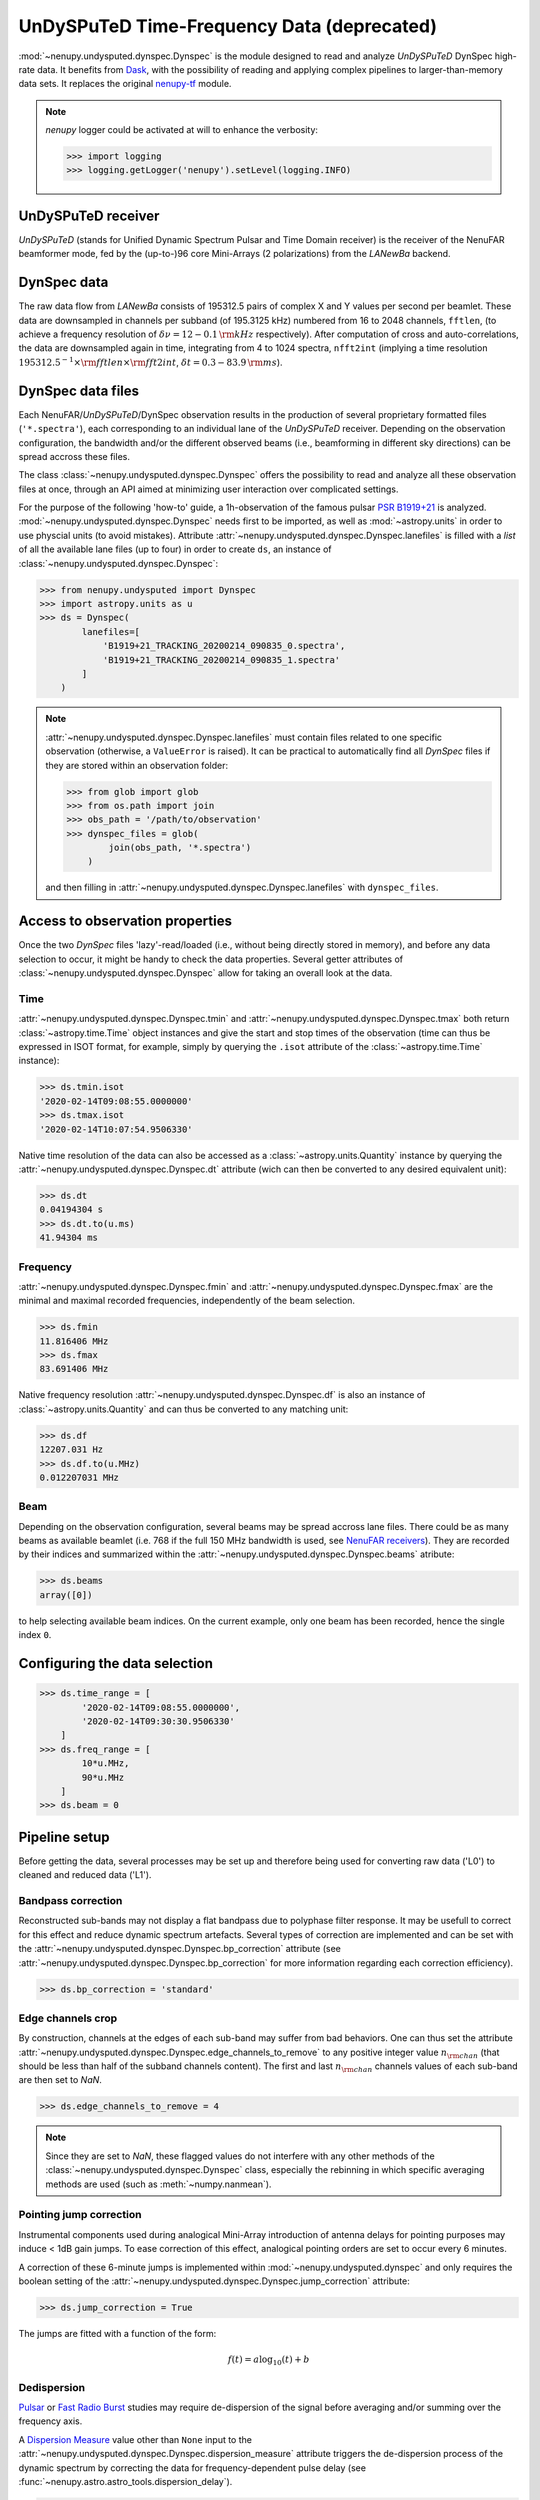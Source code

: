 .. _undysputed_reading_doc:

UnDySPuTeD Time-Frequency Data (deprecated)
===========================================

:mod:`~nenupy.undysputed.dynspec.Dynspec` is the module designed to
read and analyze *UnDySPuTeD* DynSpec high-rate data. It
benefits from `Dask <https://docs.dask.org/en/latest/>`_, with
the possibility of reading and applying complex pipelines
to larger-than-memory data sets.
It replaces the original `nenupy-tf <https://github.com/AlanLoh/nenupy-tf>`_
module.

.. note::
    `nenupy` logger could be activated at will to enhance the verbosity:

    >>> import logging
    >>> logging.getLogger('nenupy').setLevel(logging.INFO)

UnDySPuTeD receiver
-------------------

*UnDySPuTeD* (stands for Unified Dynamic Spectrum Pulsar and
Time Domain receiver) is the receiver of the NenuFAR
beamformer mode, fed by the (up-to-)96 core Mini-Arrays (2
polarizations) from the *LANewBa* backend. 

DynSpec data
------------

The raw data flow from *LANewBa* consists of 195312.5 pairs
of complex X and Y values per second per beamlet. These data
are downsampled in channels per subband (of 195.3125 kHz)
numbered from 16 to 2048 channels, ``fftlen``, (to achieve a
frequency resolution of :math:`\delta \nu = 12 - 0.1\, \rm{kHz}`
respectively). After computation of cross and auto-correlations,
the data are downsampled again in time, integrating from 4 to 1024
spectra, ``nfft2int`` (implying a time resolution :math:`195312.5^{-1} \times \rm{fftlen} \times \rm{fft2int}`,
:math:`\delta t = 0.3 - 83.9\, \rm{ms}`).

.. seealso::
    `DynSpec data product <https://nenufar.obs-nancay.fr/en/astronomer/#data-products>`_

DynSpec data files
------------------

Each NenuFAR/*UnDySPuTeD*/DynSpec observation results in the
production of several proprietary formatted files (``'*.spectra'``),
each corresponding to an individual lane of the *UnDySPuTeD* receiver.
Depending on the observation configuration, the bandwidth and/or
the different observed beams (i.e., beamforming in different sky
directions) can be spread accross these files.

The class :class:`~nenupy.undysputed.dynspec.Dynspec` offers
the possibility to read and analyze all these observation files
at once, through an API aimed at minimizing user interaction
over complicated settings.

For the purpose of the following 'how-to' guide, a 1h-observation
of the famous pulsar `PSR B1919+21 <https://en.wikipedia.org/wiki/PSR_B1919%2B21>`_
is analyzed. :mod:`~nenupy.undysputed.dynspec.Dynspec` needs
first to be imported, as well as :mod:`~astropy.units` in order
to use physcial units (to avoid mistakes).
Attribute :attr:`~nenupy.undysputed.dynspec.Dynspec.lanefiles`
is filled with a `list` of all the available lane files (up to four)
in order to create ``ds``, an instance of
:class:`~nenupy.undysputed.dynspec.Dynspec`:

>>> from nenupy.undysputed import Dynspec
>>> import astropy.units as u
>>> ds = Dynspec(
        lanefiles=[
            'B1919+21_TRACKING_20200214_090835_0.spectra',
            'B1919+21_TRACKING_20200214_090835_1.spectra'
        ]
    )

.. note::
    :attr:`~nenupy.undysputed.dynspec.Dynspec.lanefiles` must contain
    files related to one specific observation (otherwise, a ``ValueError``
    is raised). It can be practical to automatically find all
    *DynSpec* files if they are stored within an observation folder:

    >>> from glob import glob
    >>> from os.path import join
    >>> obs_path = '/path/to/observation'
    >>> dynspec_files = glob(
            join(obs_path, '*.spectra')
        )

    and then filling in :attr:`~nenupy.undysputed.dynspec.Dynspec.lanefiles`
    with ``dynspec_files``.

Access to observation properties
--------------------------------

Once the two *DynSpec* files 'lazy'-read/loaded (i.e., without
being directly stored in memory), and before any data
selection to occur, it might be handy to check the data
properties.
Several getter attributes of :class:`~nenupy.undysputed.dynspec.Dynspec`
allow for taking an overall look at the data.

Time
^^^^

:attr:`~nenupy.undysputed.dynspec.Dynspec.tmin` and
:attr:`~nenupy.undysputed.dynspec.Dynspec.tmax` both return
:class:`~astropy.time.Time` object instances and give the
start and stop times of the observation (time can thus be
expressed in ISOT format, for example, simply by querying the
``.isot`` attribute of the :class:`~astropy.time.Time`
instance):

>>> ds.tmin.isot
'2020-02-14T09:08:55.0000000'
>>> ds.tmax.isot
'2020-02-14T10:07:54.9506330'

Native time resolution of the data can also be accessed
as a :class:`~astropy.units.Quantity` instance by querying
the :attr:`~nenupy.undysputed.dynspec.Dynspec.dt` attribute 
(wich can then be converted to any desired equivalent
unit):  

>>> ds.dt
0.04194304 s
>>> ds.dt.to(u.ms)
41.94304 ms

Frequency
^^^^^^^^^

:attr:`~nenupy.undysputed.dynspec.Dynspec.fmin` and
:attr:`~nenupy.undysputed.dynspec.Dynspec.fmax` are the
minimal and maximal recorded frequencies, independently of
the beam selection.

>>> ds.fmin
11.816406 MHz
>>> ds.fmax
83.691406 MHz

Native frequency resolution 
:attr:`~nenupy.undysputed.dynspec.Dynspec.df` is also an
instance of :class:`~astropy.units.Quantity` and can thus
be converted to any matching unit:

>>> ds.df
12207.031 Hz
>>> ds.df.to(u.MHz)
0.012207031 MHz

Beam
^^^^

Depending on the observation configuration, several beams may
be spread accross lane files. There could be as many beams as
available beamlet (i.e. 768 if the full 150 MHz bandwidth is
used, see `NenuFAR receivers <https://nenufar.obs-nancay.fr/en/astronomer/#receivers>`_).
They are recorded by their indices and summarized within the
:attr:`~nenupy.undysputed.dynspec.Dynspec.beams` atribute:

>>> ds.beams
array([0])

to help selecting available beam indices. On the current example,
only one beam has been recorded, hence the single index ``0``.

Configuring the data selection
------------------------------

>>> ds.time_range = [
        '2020-02-14T09:08:55.0000000',
        '2020-02-14T09:30:30.9506330'
    ]
>>> ds.freq_range = [
        10*u.MHz,
        90*u.MHz
    ]
>>> ds.beam = 0

Pipeline setup
--------------

Before getting the data, several processes may be set up and
therefore being used for converting raw data ('L0') to cleaned
and reduced data ('L1').

Bandpass correction
^^^^^^^^^^^^^^^^^^^

Reconstructed sub-bands may not display a flat bandpass due
to polyphase filter response. It may be usefull to correct
for this effect and reduce dynamic spectrum artefacts.
Several types of correction are implemented and can be set
with the :attr:`~nenupy.undysputed.dynspec.Dynspec.bp_correction`
attribute (see :attr:`~nenupy.undysputed.dynspec.Dynspec.bp_correction`
for more information regarding each correction efficiency).

>>> ds.bp_correction = 'standard'

Edge channels crop
^^^^^^^^^^^^^^^^^^

By construction, channels at the edges of each sub-band may suffer
from bad behaviors. One can thus set the attribute
:attr:`~nenupy.undysputed.dynspec.Dynspec.edge_channels_to_remove`
to any positive integer value :math:`n_{\rm chan}` (that should be
less than half of the subband channels content). The first and last
:math:`n_{\rm chan}` channels values of each sub-band are then set to `NaN`.

>>> ds.edge_channels_to_remove = 4

.. note::

    Since they are set to `NaN`, these flagged values do not
    interfere with any other methods of the :class:`~nenupy.undysputed.dynspec.Dynspec`
    class, especially the rebinning in which specific averaging
    methods are used (such as :meth:`~numpy.nanmean`).

Pointing jump correction
^^^^^^^^^^^^^^^^^^^^^^^^

Instrumental components used during analogical Mini-Array
introduction of antenna delays for pointing purposes may
induce < 1dB gain jumps. To ease correction of this effect,
analogical pointing orders are set to occur every 6 minutes.

A correction of these 6-minute jumps is implemented within
:mod:`~nenupy.undysputed.dynspec` and only requires the
boolean setting of the :attr:`~nenupy.undysputed.dynspec.Dynspec.jump_correction`
attribute:

>>> ds.jump_correction = True

The jumps are fitted with a function of the form:

.. math::
    f(t) = a \log_{10} (t) + b

.. image:: ../_images/jumps.png
    :width: 800

Dedispersion
^^^^^^^^^^^^

`Pulsar <https://en.wikipedia.org/wiki/Pulsar>`_ or 
`Fast Radio Burst <https://en.wikipedia.org/wiki/Fast_radio_burst>`_
studies may require de-dispersion of the signal before averaging
and/or summing over the frequency axis.

A `Dispersion Measure <https://astronomy.swin.edu.au/cosmos/P/Pulsar+Dispersion+Measure>`_
value other than ``None`` input to the
:attr:`~nenupy.undysputed.dynspec.Dynspec.dispersion_measure` attribute
triggers the de-dispersion process of the dynamic spectrum by
correcting the data for frequency-dependent pulse delay
(see :func:`~nenupy.astro.astro_tools.dispersion_delay`).

>>> ds.dispersion_measure = 12.4 * u.pc / (u.cm**3)

.. warning::
    Dedispersion cannot benefit from `Dask <https://docs.dask.org/en/latest/>`_
    computing performances by construction (it would require
    smart n-dimensional array indexing which is not currently
    a Dask feature).
    Therefore, depending on data native sampling in time and
    frequency, a too large selection may lead to memory error.
    Users are encouraged to ask for smaller data chunks and
    combine them afterward.

Averaging
^^^^^^^^^

Averaging data might be quite useful in order to handle them
in an easier way by reducing their size. Data can be averaged
in time (with a :math:`\Delta t` given as input to the
:attr:`~nenupy.undysputed.dynspec.Dynspec.rebin_dt` attribute)
or in frequency (with a :math:`\Delta \nu` given as input to the
:attr:`~nenupy.undysputed.dynspec.Dynspec.rebin_df` attribute):

>>> ds.rebin_dt = 0.2 * u.s
>>> ds.rebin_df = 195.3125 * u.kHz

Either of these attribute can be set to ``None``, in which case
the data are not averaged on the corresponding dimension. 

Result examples
---------------

Raw data averaged
^^^^^^^^^^^^^^^^^

The first example follows exactly the previous steps,
although, aiming for raw data visulaization, the gain jump
correction and the de-dispersion processes are deactivated.
Stokes I data are averaged and returned thanks to the
:meth:`~nenupy.undysputed.dynspec.Dynspec.get` method and
stored in the ``result`` variable, which is a
:class:`~nenupy.beamlet.sdata.SData` instance.
The dynamic spectrum is displayed with `matplotlib` after
subtraction by a median background to enhance the features.

.. code-block:: python
    :emphasize-lines: 12,13
    
    >>> from nenupy.undysputed import Dynspec
    >>> import astropy.units as u
    >>> import matplotlib.pyplot as plt

    >>> ds = Dynspec(lanefiles=dysnpec_files)

    >>> ds.time_range = ['2020-02-14T09:08:55.0000000', '2020-02-14T09:30:30.9506330']
    >>> ds.freq_range = [10*u.MHz, 90*u.MHz]
    >>> ds.beam = 0

    >>> ds.bp_correction = 'standard'
    >>> ds.jump_correction = False
    >>> ds.dispersion_measure = None
    >>> ds.rebin_dt = 0.2 * u.s
    >>> ds.rebin_df = 195.3125 * u.kHz
    
    >>> result = ds.get(stokes='i')

    >>> background = np.nanmedian(result.amp, axis=0)
    >>> plt.pcolormesh(
            result.time.datetime,
            result.freq.to(u.MHz).value,
            result.amp.T - background[:, np.newaxis],
        )

.. image:: ../_images/psrb1919_nojump.png
    :width: 800

Gain jump correction
^^^^^^^^^^^^^^^^^^^^

The previous example three significant 6-min jumps. They can
simply be corrected by setting :attr:`~nenupy.undysputed.dynspec.Dynspec.jump_correction`
to ``True``:

.. code-block:: python
    :emphasize-lines: 12
    
    >>> from nenupy.undysputed import Dynspec
    >>> import astropy.units as u
    >>> import matplotlib.pyplot as plt

    >>> ds = Dynspec(lanefiles=dysnpec_files)

    >>> ds.time_range = ['2020-02-14T09:08:55.0000000', '2020-02-14T09:30:30.9506330']
    >>> ds.freq_range = [10*u.MHz, 90*u.MHz]
    >>> ds.beam = 0

    >>> ds.bp_correction = 'standard'
    >>> ds.jump_correction = True
    >>> ds.dispersion_measure = None
    >>> ds.rebin_dt = 0.2 * u.s
    >>> ds.rebin_df = 195.3125 * u.kHz
    
    >>> result = ds.get(stokes='i')

    >>> background = np.nanmedian(result.amp, axis=0)
    >>> plt.pcolormesh(
            result.time.datetime,
            result.freq.to(u.MHz).value,
            result.amp.T - background[:, np.newaxis],
        )

.. image:: ../_images/psrb1919.png
    :width: 800

De-dispersion
^^^^^^^^^^^^^

Finally, as these are `PSR B1919+21 <https://en.wikipedia.org/wiki/PSR_B1919%2B21>`_
data, with a known dispersion measure of
:math:`\mathcal{D}\mathcal{M} = 12.4\, \rm{pc}\,\rm{cm}^{-3}`,
they can be de-dispersed by setting
:attr:`~nenupy.undysputed.dynspec.Dynspec.dispersion_measure`
to the pulsar's value:

.. code-block:: python
    :emphasize-lines: 13

    >>> from nenupy.undysputed import Dynspec
    >>> import astropy.units as u
    >>> import matplotlib.pyplot as plt

    >>> ds = Dynspec(lanefiles=dysnpec_files)

    >>> ds.time_range = ['2020-02-14T09:08:55.0000000', '2020-02-14T09:30:30.9506330']
    >>> ds.freq_range = [10*u.MHz, 90*u.MHz]
    >>> ds.beam = 0

    >>> ds.bp_correction = 'standard'
    >>> ds.jump_correction = False
    >>> ds.dispersion_measure = 12.4 *u.pc / (u.cm**3)
    >>> ds.rebin_dt = 0.2 * u.s
    >>> ds.rebin_df = 195.3125 * u.kHz
    
    >>> result = ds.get(stokes='i')

    >>> background = np.nanmedian(result.amp, axis=0)
    >>> plt.pcolormesh(
            result.time.datetime,
            result.freq.to(u.MHz).value,
            result.amp.T - background[:, np.newaxis],
        )

.. image:: ../_images/psrb1919_dedispersed.png
    :width: 800

The dynamic spectrum is now de-dispersed with two visible effects:

* The pulsar's pulses are now visible as vertical lines,
* The 'right-hand' part of the spectrum contains `~numpy.nan` values as data were shifted to compensate for the dispersion delay. 


